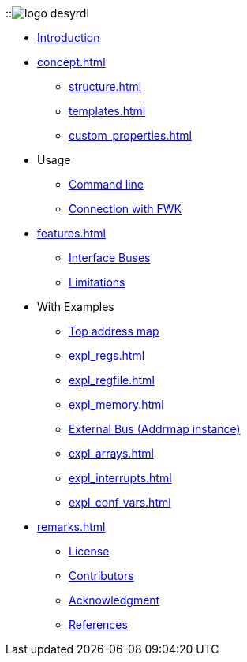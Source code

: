 ::image:logo_desyrdl.svg[]

* xref:index.adoc[Introduction]
* xref:concept.adoc[]
** xref:structure.adoc[]
** xref:templates.adoc[]
** xref:custom_properties.adoc[]
* Usage
** xref:use_cmd.adoc[Command line]
** xref:use_fwk_connection.adoc[Connection with FWK]
* xref:features.adoc[]
** xref:features.adoc#_address_space_buses[Interface Buses]
** xref:features.adoc#_limitations[Limitations]
* With Examples
** xref:expl_top_addrmap.adoc[Top address map]
** xref:expl_regs.adoc[]
** xref:expl_regfile.adoc[]
** xref:expl_memory.adoc[]
** xref:expl_addrmap.adoc[External Bus (Addrmap instance)]
** xref:expl_arrays.adoc[]
** xref:expl_interrupts.adoc[]
** xref:expl_conf_vars.adoc[]
* xref:remarks.adoc[]
** xref:remarks.adoc#_license[License]
** xref:remarks.adoc#_contributors[Contributors]
** xref:remarks.adoc#_acknowledgement[Acknowledgment]
** xref:remarks.adoc#_references[References]
